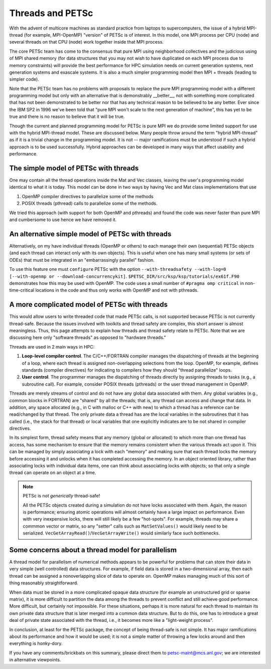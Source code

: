 .. _doc_threads:

=================
Threads and PETSc
=================

With the advent of multicore machines as standard practice from laptops to supercomputers,
the issue of a hybrid MPI-thread (for example, MPI-OpenMP) "version" of PETSc is of
interest. In this model, one MPI process per CPU (node) and several threads on that CPU
(node) work together inside that MPI process.

The core PETSc team has come to the consensus that pure MPI using neighborhood collectives
and the judicious using of MPI shared memory (for data structures that you may not wish to
have duplicated on each MPI process due to memory constraints) will provide the best
performance for HPC simulation needs on current generation systems, next generation
systems and exascale systems. It is also a much simpler programming model then MPI +
threads (leading to simpler code).

Note that the PETSc team has no problems with proposals to replace the pure MPI
programming model with a different programming model but only with an alternative that is
demonstrably __better__, not with something more complicated that has not been
demonstrated to be better nor that has any technical reason to be believed to be any
better. Ever since the IBM SP2 in 1996 we've been told that "pure MPI won't scale to the
next generation of machine", this has yet to be true and there is no reason to believe
that it will be true.

Though the current and planned programming model for PETSc is pure MPI we do provide some
limited support for use with the hybrid MPI-thread model. These are discussed below. Many
people throw around the term "hybrid MPI-thread" as if it is a trivial change in the
programming model. It is not -- major ramifications must be understood if such a hybrid
approach is to be used successfully. Hybrid approaches can be developed in many ways that
affect usability and performance.

The simple model of PETSc with threads
======================================

One may contain all the thread operations inside the Mat and Vec classes, leaving the
user's programming model identical to what it is today. This model can be done in two ways
by having Vec and Mat class implementations that use

#. OpenMP compiler directives to parallelize some of the methods

#. POSIX threads (pthread) calls to parallelize some of the methods.

We tried this approach (with support for both OpenMP and pthreads) and found the code was
never faster than pure MPI and cumbersome to use hence we have removed it.

An alternative simple model of PETSc with threads
=================================================

Alternatively, on my have individual threads (OpenMP or others) to each manage their own
(sequential) PETSc objects (and each thread can interact only with its own objects). This
is useful when one has many small systems (or sets of ODEs) that must be integrated in an
"embarrassingly parallel" fashion.

To use this feature one must ``configure`` PETSc with the option
``--with-threadsafety --with-log=0 [--with-openmp or
--download-concurrencykit]``. ``$PETSC_DIR/src/ksp/ksp/tutorials/ex61f.F90`` demonstrates
how this may be used with OpenMP. The code uses a small number of ``#pragma omp critical``
in non-time-critical locations in the code and thus only works with OpenMP and not with
pthreads.

A more complicated model of PETSc with threads
==============================================

This would allow users to write threaded code that made PETSc calls, is not supported
because PETSc is not currently thread-safe. Because the issues involved with toolkits and
thread safety are complex, this short answer is almost meaningless. Thus, this page
attempts to explain how threads and thread safety relate to PETSc. Note that we are
discussing here only "software threads" as opposed to "hardware threads."

Threads are used in 2 main ways in HPC:

#. **Loop-level compiler control**. The C/C++/FORTRAN compiler manages the dispatching of
   threads at the beginning of a loop, where each thread is assigned non-overlapping
   selections from the loop. OpenMP, for example, defines standards (compiler directives)
   for indicating to compilers how they should "thread parallelize" loops.

#. **User control**. The programmer manages the dispatching of threads directly by
   assigning threads to tasks (e.g., a subroutine call). For example, consider POSIX
   threads (pthreads) or the user thread management in OpenMP.

Threads are merely streams of control and do not have any global data associated with
them. Any global variables (e.g., common blocks in FORTRAN) are "shared" by all the
threads; that is, any thread can access and change that data. In addition, any space
allocated (e.g., in C with malloc or C++ with new) to which a thread has a reference can
be read/changed by that thread. The only private data a thread has are the local variables
in the subroutines that it has called (i.e., the stack for that thread) or local variables
that one explicitly indicates are to be not shared in compiler directives.

In its simplest form, thread safety means that any memory (global or allocated) to which
more than one thread has access, has some mechanism to ensure that the memory remains
consistent when the various threads act upon it. This can be managed by simply associating
a lock with each "memory" and making sure that each thread locks the memory before
accessing it and unlocks when it has completed accessing the memory. In an object oriented
library, rather than associating locks with individual data items, one can think about
associating locks with objects; so that only a single thread can operate on an object at a
time.

.. note::

   PETSc is not *generically* thread-safe!

   All the PETSc objects created during a simulation do not have locks associated with
   them. Again, the reason is performance; ensuring atomic operations will almost
   certainly have a large impact on performance. Even with very inexpensive locks, there
   will still likely be a few "hot-spots". For example, threads may share a commmon vector
   or matrix, so any "setter" calls such as ``MatSetValues()`` would likely need to be
   serialized. ``VecGetArrayRead()``/``VecGetArrayWrite()`` would similarly face such
   bottlenecks.

Some concerns about a thread model for parallelism
==================================================

A thread model for parallelism of numerical methods appears to be powerful for problems
that can store their data in very simple (well controlled) data structures. For example,
if field data is stored in a two-dimensional array, then each thread can be assigned a
nonoverlapping slice of data to operate on. OpenMP makes managing much of this sort of
thing reasonably straightforward.

When data must be stored in a more complicated opaque data structure (for example an
unstructured grid or sparse matrix), it is more difficult to partition the data among the
threads to prevent conflict and still achieve good performance. More difficult, but
certainly not impossible. For these situations, perhaps it is more natural for each thread
to maintain its own private data structure that is later merged into a common data
structure. But to do this, one has to introduce a great deal of private state associated
with the thread, i.e., it becomes more like a "light-weight process".

In conclusion, at least for the PETSc package, the concept of being thread-safe is not
simple. It has major ramifications about its performance and how it would be used; it is
not a simple matter of throwing a few locks around and then everything is honky-dory.

If you have any comments/brickbats on this summary, please direct them to
petsc-maint@mcs.anl.gov; we are interested in alternative viewpoints.

.. seealso::

   The Problem with Threads, Edward A. Lee, Technical Report No. UCB/EECS-2006-1 January
   10, 2006
